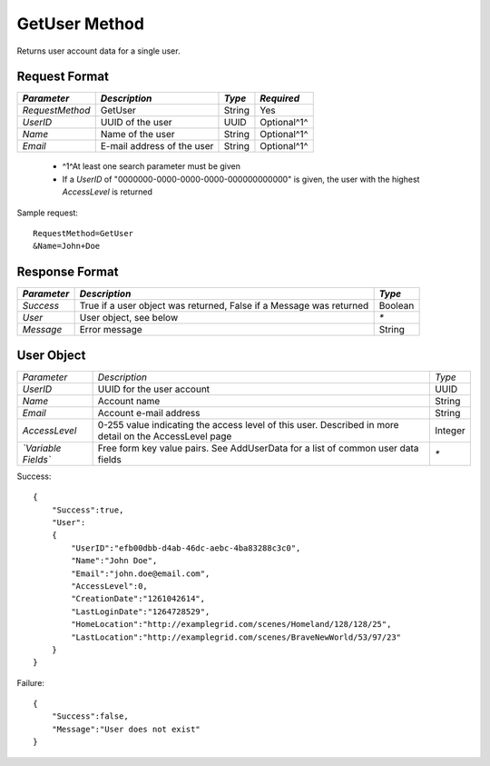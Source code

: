 GetUser Method
==============

Returns user account data for a single user.

Request Format
--------------

+-----------------+----------------------------+--------+-------------+
| *Parameter*     | *Description*              | *Type* | *Required*  | 
+=================+============================+========+=============+
| `RequestMethod` | GetUser                    | String | Yes         | 
+-----------------+----------------------------+--------+-------------+
| `UserID`        | UUID of the user           | UUID   | Optional^1^ | 
+-----------------+----------------------------+--------+-------------+
| `Name`          | Name of the user           | String | Optional^1^ |
+-----------------+----------------------------+--------+-------------+
| `Email`         | E-mail address of the user | String | Optional^1^ |
+-----------------+----------------------------+--------+-------------+

  * ^1^At least one search parameter must be given
  * If a `UserID` of "0000000-0000-0000-0000-000000000000" is given, the user with the highest `AccessLevel` is returned

Sample request: ::

    RequestMethod=GetUser
    &Name=John+Doe


Response Format
---------------

+-------------+----------------------------------------------+---------+
| *Parameter* | *Description*                                | *Type*  |
+=============+==============================================+=========+
| `Success`   | True if a user object was returned, False if | Boolean |
|             | a Message was returned                       |         |
+-------------+----------------------------------------------+---------+
| `User`      | User object, see below                       | `*`     |
+-------------+----------------------------------------------+---------+
| `Message`   | Error message                                | String  |
+-------------+----------------------------------------------+---------+


User Object
-----------

+---------------------+--------------------------------------------+---------+
| *Parameter*         | *Description*                              | *Type*  |
+---------------------+--------------------------------------------+---------+
| `UserID`            | UUID for the user account                  | UUID    |
+---------------------+--------------------------------------------+---------+
| `Name`              | Account name                               | String  |
+---------------------+--------------------------------------------+---------+
| `Email`             | Account e-mail address                     | String  |
+---------------------+--------------------------------------------+---------+
| `AccessLevel`       | 0-255 value indicating the access level of | Integer |
|                     | this user. Described in more detail on the |         |
|                     | AccessLevel page                           |         |
+---------------------+--------------------------------------------+---------+
| *`Variable Fields`* | Free form key value pairs. See AddUserData | `*`     |
|                     | for a list of common user data fields      |         |
+---------------------+--------------------------------------------+---------+

Success: ::

    {
        "Success":true,
        "User":
        {
            "UserID":"efb00dbb-d4ab-46dc-aebc-4ba83288c3c0",
            "Name":"John Doe",
            "Email":"john.doe@email.com",
            "AccessLevel":0,
            "CreationDate":"1261042614",
            "LastLoginDate":"1264728529",
            "HomeLocation":"http://examplegrid.com/scenes/Homeland/128/128/25",
            "LastLocation":"http://examplegrid.com/scenes/BraveNewWorld/53/97/23"
        }
    }


Failure: ::

    {
        "Success":false,
        "Message":"User does not exist"
    }

